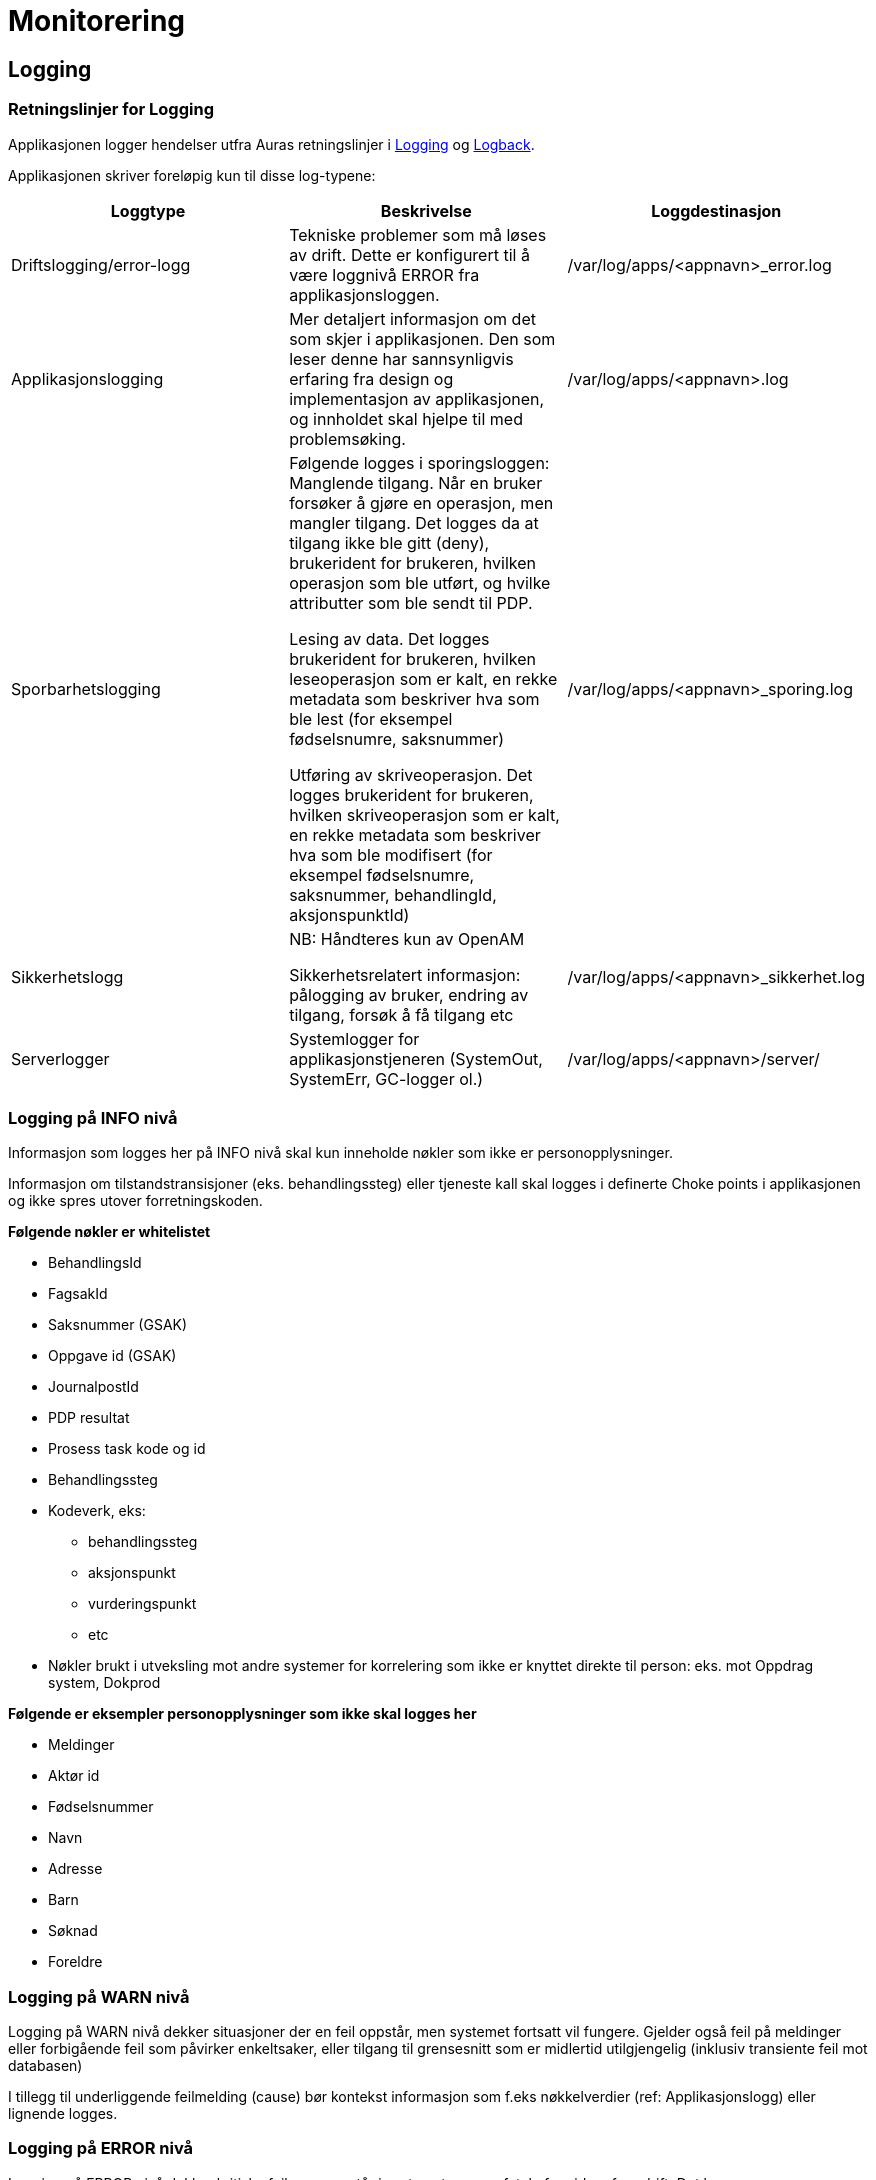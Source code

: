 
= Monitorering

== Logging

=== Retningslinjer for Logging
Applikasjonen logger hendelser utfra Auras retningslinjer i https://confluence.adeo.no/display/AURA/Logging[Logging] og https://confluence.adeo.no/display/AURA/Logback[Logback].

Applikasjonen skriver foreløpig kun til disse log-typene:

|===
|Loggtype|Beskrivelse|Loggdestinasjon

|Driftslogging/error-logg
|Tekniske problemer som må løses av drift. Dette er konfigurert til å være loggnivå ERROR fra applikasjonsloggen.
|/var/log/apps/<appnavn>_error.log

|Applikasjonslogging
|Mer detaljert informasjon om det som skjer i applikasjonen. Den som leser denne har sannsynligvis erfaring fra design og implementasjon av applikasjonen, og innholdet skal hjelpe til med problemsøking.

|/var/log/apps/<appnavn>.log
|Sporbarhetslogging|Følgende logges i sporingsloggen:
Manglende tilgang. Når en bruker forsøker å gjøre en operasjon, men mangler tilgang. Det logges da at tilgang ikke ble gitt (deny), brukerident for brukeren, hvilken operasjon som ble utført, og hvilke attributter som ble sendt til PDP.

Lesing av data. Det logges brukerident for brukeren, hvilken leseoperasjon som er kalt, en rekke metadata som beskriver hva som ble lest (for eksempel fødselsnumre, saksnummer)

Utføring av skriveoperasjon. Det logges brukerident for brukeren, hvilken skriveoperasjon som er kalt, en rekke metadata som beskriver hva som ble modifisert (for eksempel fødselsnumre, saksnummer, behandlingId, aksjonspunktId)

|/var/log/apps/<appnavn>_sporing.log

|Sikkerhetslogg |NB: Håndteres kun av OpenAM

Sikkerhetsrelatert informasjon: pålogging av bruker, endring av tilgang, forsøk å få tilgang etc
|/var/log/apps/<appnavn>_sikkerhet.log

|Serverlogger|Systemlogger for applikasjonstjeneren (SystemOut, SystemErr, GC-logger ol.)
|/var/log/apps/<appnavn>/server/

|===

=== Logging på INFO nivå
Informasjon som logges her på INFO nivå skal kun inneholde nøkler som ikke er personopplysninger.

Informasjon om tilstandstransisjoner (eks. behandlingssteg) eller tjeneste kall skal logges i definerte Choke points i applikasjonen og ikke spres utover forretningskoden.

*Følgende nøkler er whitelistet*

* BehandlingsId
* FagsakId
* Saksnummer (GSAK)
* Oppgave id (GSAK)
* JournalpostId
* PDP resultat
* Prosess task kode og id
* Behandlingssteg
* Kodeverk, eks:
- behandlingssteg
- aksjonspunkt
- vurderingspunkt
- etc
* Nøkler brukt i utveksling mot andre systemer for korrelering som ikke er knyttet direkte til person: eks. mot Oppdrag system, Dokprod

*Følgende er eksempler personopplysninger som ikke skal logges her*

* Meldinger
* Aktør id
* Fødselsnummer
* Navn
* Adresse
* Barn
* Søknad
* Foreldre

=== Logging på WARN nivå
Logging på WARN nivå dekker situasjoner der en feil oppstår, men systemet fortsatt vil fungere. Gjelder også feil på meldinger eller forbigående feil som påvirker enkeltsaker, eller tilgang til grensesnitt som er midlertid utilgjengelig (inklusiv transiente feil mot databasen)

I tillegg til underliggende feilmelding (cause) bør kontekst informasjon som f.eks nøkkelverdier (ref: Applikasjonslogg) eller lignende logges.

=== Logging på ERROR nivå
Logging på ERROR nivå dekker kritiske feil som oppstår i systemet, som er fatale for videre framdrift. Det kan være konfigurasjonsfeil, fatale databasefeil, eller feil i format på meldinger mottatt eller grensesnitt.

I tillegg til underliggende feilmelding (cause) bør kontekst informasjon som f.eks nøkkelverdier (ref: Applikasjonslogg) eller lignende logges.

Som en syretest på om noe bør logges som ERROR (istdf WARN), sett deg i mottakerens ståsted og vurder om det er en feil det er verdt å vekke noen om natten for, eller om det kan vente til neste forretningsdag.

=== Sporbarhetslogging
Logging til sporingsloggen gjøres automatisk av løsningen for endepunkter som har tilgangskontoroll, og automatikken dekker de fleste behov rundt dette (Se BeskyttetRessursInterceptor.java).

.Normalt kommer sporingslogg ved å legge på tilgangskontroll slik
[source,java]
----
@BeskyttetRessurs(aactionType = ActionType.READ, resourceType = ResourceType.FAGSAK)
public List<FagsakDto> søkFagsaker(/*...*/)
/*...*/
----

I tilfellene det er behov for å logge mer enn hva som kommer fra tilgangskontroll-attributtene, må endepunktet logge direkte:
.Eksempel på ekstra-logging fra et endepunkt
[source,java]
----
String actionType = "read";
String endepunkt = "/api/eksempel/fagsak";
Sporingsdata sporingsdata = Sporingsdata.opprett().leggTilId(SporingsloggId.FAGSAK_ID, aktørId);
SporingsloggHelper.logSporing(ProsessTaskRestTjeneste.class, sporingsdata, actionType, endepunkt);
----

I tilfellene det er behov for å logge mer enn hva som kommer fra tilgangskontroll-attributtene, må endepunktet logge direkte:

.Unnta operasjon fra sporingslogg slik
[source,java]
----
@BeskyttetRessurs(actionType = ActionType.READ, resourceType = ResourceType.APPLIKASJON, sporingslogg = false)
public Map<String, Object> hentGruppertKodeliste()
/*...*/
----
Sporingsloggen skal være beskyttet, da den inneholder fødselsnumre.

=== Kontekst informasjon for logging
Applikasjonen setter MDC verdier for bruker-id og call-id ved inngangen til alle HTTP requests, samt kjøring av Tasks og mottak av meldinger.

Disse verdiene skrives i alle log-innslag, og formidles videre i kall til SOAP-baserte web services.

=== Teknisk
Logging håndteres gjennom logback-rammeverket, som implementer slf4j sitt standard-api. Rammeverket konfigureres gjennom logback.xml som må ligge på classpath. For deployering mot Jboss er dette lagt inn i modul build-config. Loggingen kan overvåkes av sentral ELK-stakk som vist i ELK - miljøversikt

For lokal testkjøring brukes en egen logback.fil, logback-test.xml.

== Overvåkning
Vedtaksløsningen eksponerer interne REST-ressurser for overvåkning. Disse er:

=== Selftest
Begrenset til å støtte k8s isAlive / isReady / preStop

Hovedsaklig begrenset til om databaser er tilgjengelig.

=== Metrikker
Tilby endepunkt for prometheus

